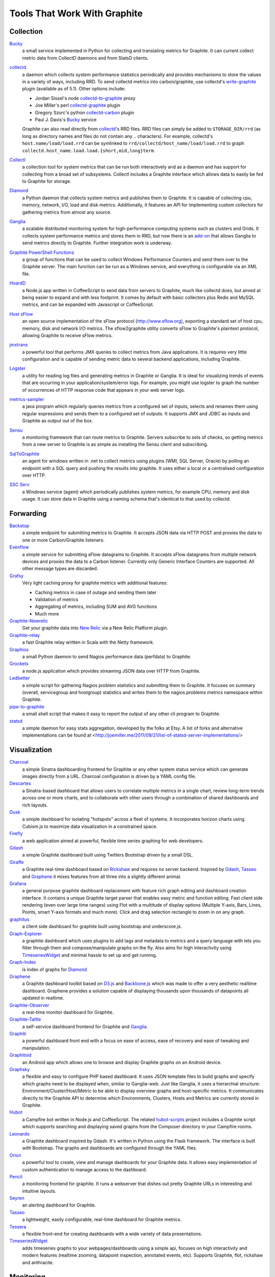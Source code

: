 Tools That Work With Graphite
=============================


Collection
----------

`Bucky`_
  a small service implemented in Python for collecting and translating metrics for Graphite.
  It can current collect metric data from CollectD daemons and from StatsD clients.

`collectd`_
  a daemon which collects system performance statistics periodically and provides
  mechanisms to store the values in a variety of ways, including RRD. To send collectd metrics into
  carbon/graphite, use collectd's write-graphite_ plugin (available as of 5.1). Other options include:

  - Jordan Sissel's node collectd-to-graphite_ proxy
  - Joe Miller's perl collectd-graphite_ plugin
  - Gregory Szorc's python collectd-carbon_ plugin
  - Paul J. Davis's `Bucky`_ service

  Graphite can also read directly from `collectd`_'s RRD files. RRD files can
  simply be added to ``STORAGE_DIR/rrd`` (as long as directory names and files do not
  contain any ``.`` characters). For example, collectd's
  ``host.name/load/load.rrd`` can be symlinked to ``rrd/collectd/host_name/load/load.rrd``
  to graph ``collectd.host_name.load.load.{short,mid,long}term``.

`Collectl`_
  a collection tool for system metrics that can be run both interactively and as a daemon
  and has support for collecting from a broad set of subsystems. Collectl includes a Graphite interface
  which allows data to easily be fed to Graphite for storage.

`Diamond`_
  a Python daemon that collects system metrics and publishes them to Graphite. It is
  capable of collecting cpu, memory, network, I/O, load and disk metrics. Additionally, it features
  an API for implementing custom collectors for gathering metrics from almost any source.

`Ganglia`_
  a scalable distributed monitoring system for high-performance computing systems
  such as clusters and Grids. It collects system performance metrics and stores them in RRD,
  but now there is an
  `add-on <https://github.com/ganglia/ganglia_contrib/tree/master/graphite_integration/>`_
  that allows Ganglia to send metrics directly to Graphite. Further integration work is underway.

`Graphite PowerShell Functions <https://github.com/MattHodge/Graphite-PowerShell-Functions>`_ 
  a group of functions that can be used to collect Windows Performance Counters and send them over to the Graphite server. The main function can be run as a Windows service, and everything is configurable via an XML file.

`HoardD`_
  a Node.js app written in CoffeeScript to send data from servers to Graphite, much
  like collectd does, but aimed at being easier to expand and with less footprint. It comes by
  default with basic collectors plus Redis and MySQL metrics, and can be expanded with Javascript or
  CoffeeScript.

`Host sFlow`_
  an open source implementation of the sFlow protocol (http://www.sflow.org),
  exporting a standard set of host cpu, memory, disk and network I/O metrics. The
  sflow2graphite utility converts sFlow to Graphite's plaintext
  protocol, allowing Graphite to receive sFlow metrics.

`jmxtrans`_
  a powerful tool that performs JMX queries to collect metrics from Java applications.
  It is requires very little configuration and is capable of sending metric data to several
  backend applications, including Graphite.

`Logster`_
  a utility for reading log files and generating metrics in Graphite or Ganglia.
  It is ideal for visualizing trends of events that are occurring in your application/system/error
  logs. For example, you might use logster to graph the number of occurrences of HTTP response
  code that appears in your web server logs.

`metrics-sampler`_
  a java program which regularly queries metrics from a configured set of inputs, 
  selects and renames them using regular expressions and sends them to a configured set of outputs. 
  It supports JMX and JDBC as inputs and Graphite as output out of the box.

`Sensu`_
  a monitoring framework that can route metrics to Graphite. Servers subscribe to sets of checks, so getting metrics from a new server to Graphite is as simple as installing the Sensu client and subscribing.

`SqlToGraphite`_
  an agent for windows written in .net to collect metrics using plugins (WMI, SQL Server, Oracle) by polling an endpoint with a SQL query and pushing the results into graphite. It uses either a local or a centralised configuration over HTTP. 

`SSC Serv`_
  a Windows service (agent) which periodically publishes system metrics, for example CPU, memory and disk usage. It can store data in Graphite using a naming schema that's identical to that used by collectd.


Forwarding
----------

`Backstop`_
  a simple endpoint for submitting metrics to Graphite. It accepts JSON data via HTTP POST and proxies the data to one or more Carbon/Graphite listeners.

`Evenflow`_
  a simple service for submitting sFlow datagrams to Graphite. It accepts sFlow datagrams from multiple network devices and proxies the data to a Carbon listener. Currently only Generic Interface Counters are supported. All other message types are discarded.

`Grafsy`_
  Very light caching proxy for graphite metrics with additional features:
  
  - Caching metrics in case of outage and sending them later
  - Validation of metrics
  - Aggregating of metrics, including SUM and AVG functions
  - Much more

`Graphite-Newrelic`_
  Get your graphite data into `New Relic`_ via a New Relic Platform plugin.

`Graphite-relay`_
  a fast Graphite relay written in Scala with the Netty framework.

`Graphios`_
  a small Python daemon to send Nagios performance data (perfdata) to Graphite.

`Grockets`_ 
  a node.js application which provides streaming JSON data over HTTP from Graphite.

`Ledbetter`_
  a simple script for gathering Nagios problem statistics and submitting them to Graphite. It focuses on summary (overall, servicegroup and hostgroup) statistics and writes them to the nagios.problems metrics namespace within Graphite.

`pipe-to-graphite`_
  a small shell script that makes it easy to report the
  output of any other cli program to Graphite.

`statsd`_
  a simple daemon for easy stats aggregation, developed by the folks at Etsy.
  A list of forks and alternative implementations can be found at <http://joemiller.me/2011/09/21/list-of-statsd-server-implementations/>


Visualization
-------------

`Charcoal`_
  a simple Sinatra dashboarding frontend for Graphite or any other system status
  service which can generate images directly from a URL. Charcoal configuration is driven by a YAML
  config file.

`Descartes`_
  a Sinatra-based dashboard that allows users to correlate multiple metrics in a single chart, review long-term trends across one or more charts, and to collaborate with other users through a combination of shared dashboards and rich layouts.

`Dusk`_
  a simple dashboard for isolating "hotspots" across a fleet of systems. It incorporates horizon charts using Cubism.js to maximize data visualization in a constrained space.

`Firefly`_
  a web application aimed at powerful, flexible time series graphing for web developers.

`Gdash`_
  a simple Graphite dashboard built using Twitters Bootstrap driven by a small DSL.

`Giraffe`_
  a Graphite real-time dashboard based on `Rickshaw`_ and requires no server backend.
  Inspired by `Gdash`_, `Tasseo`_ and `Graphene`_ it mixes features from all three into a slightly
  different animal.

`Grafana`_
  a general purpose graphite dashboard replacement with feature rich graph editing and dashboard creation interface.
  It contains a unique Graphite target parser that enables easy metric and function editing. Fast client side rendering (even over large time ranges)
  using Flot with a multitude of display options (Multiple Y-axis, Bars, Lines, Points, smart Y-axis formats and much more).
  Click and drag selection rectangle to zoom in on any graph.

`graphitus`_
  a client side dashboard for graphite built using bootstrap and underscore.js.

`Graph-Explorer`_
  a graphite dashboard which uses plugins to add tags and metadata
  to metrics and a query language with lets you filter through them and
  compose/manipulate graphs on the fly. Also aims for high interactivity using
  `TimeseriesWidget`_ and minimal hassle to set up and get running.

`Graph-Index`_
  is index of graphs for `Diamond`_

`Graphene`_
  a Graphite dashboard toolkit based on `D3.js`_ and `Backbone.js`_ which was
  made to offer a very aesthetic realtime dashboard. Graphene provides a solution capable of
  displaying thousands upon thousands of datapoints all updated in realtime.

`Graphite-Observer`_
  a real-time monitor dashboard for Graphite.

`Graphite-Tattle`_
  a self-service dashboard frontend for Graphite and `Ganglia`_.

`Graphiti`_
  a powerful dashboard front end with a focus on ease of access, ease of recovery and
  ease of tweaking and manipulation.

`Graphitoid`_
  an Android app which allows one to browse and display Graphite graphs
  on an Android device.

`Graphsky`_
  a flexible and easy to configure PHP based dashboard. It uses JSON template files to
  build graphs and specify which graphs need to be displayed when, similar to Ganglia-web. Just 
  like Ganglia, it uses a hierarchial structure: Environment/Cluster/Host/Metric to be able to display
  overview graphs and host-specific metrics. It communicates directly to the Graphite API to determine
  which Environments, Clusters, Hosts and Metrics are currently stored in Graphite.

`Hubot`_
  a Campfire bot written in Node.js and CoffeeScript. The related `hubot-scripts`_
  project includes a Graphite script which supports searching and displaying saved graphs from
  the Composer directory in your Campfire rooms.

`Leonardo`_
  a Graphite dashboard inspired by Gdash. It's written in Python using the Flask framework. 
  The interface is built with Bootstrap. The graphs and dashboards are configured through the YAML files.

`Orion`_
  a powerful tool to create, view and manage dashboards for your Graphite data. It allows easy implementation of custom authentication to manage access to the dashboard.

`Pencil`_
  a monitoring frontend for graphite. It runs a webserver that dishes out pretty Graphite
  URLs in interesting and intuitive layouts.

`Seyren`_
  an alerting dashboard for Graphite.

`Tasseo`_
  a lightweight, easily configurable, real-time dashboard for Graphite metrics.

`Tessera`_
  a flexible front-end for creating dashboards with a wide variety of data presentations. 

`TimeseriesWidget`_
  adds timeseries graphs to your webpages/dashboards using a simple api,
  focuses on high interactivity and modern features (realtime zooming, datapoint inspection,
  annotated events, etc). Supports Graphite, flot, rickshaw and anthracite.


Monitoring
----------

`Cabot`_
  a self-hosted monitoring and alerting server that watches Graphite metrics and can alert on them by phone, SMS, Hipchat or email. It is designed to be deployed to cloud or physical hardware in minutes and configured via web interface.

`rearview`_
  a real-time monitoring framework that sits on top of Graphite's time series data. This allows users to create monitors that both visualize and alert on data as it streams from Graphite. The monitors themselves are simple Ruby scripts which run in a sandbox to provide additional security. Monitors are also configured with a crontab compatible time specification used by the scheduler. Alerts can be sent via email, pagerduty, or campfire.

`Rocksteady`_
  a system that ties together Graphite, `RabbitMQ`_, and `Esper`_. Developed by
  AdMob (who was then bought by Google), this was released by Google as open source
  (http://google-opensource.blogspot.com/2010/09/get-ready-to-rocksteady.html).

`Shinken`_
  a system monitoring solution compatible with Nagios which emphasizes scalability, flexibility,
  and ease of setup. Shinken provides complete integration with Graphite for processing and display of
  performance data.


Other
-----

`Therry`_
  a simple web service that caches Graphite metrics and exposes an endpoint for dumping or searching against them by substring.


.. _Backbone.js: http://documentcloud.github.com/backbone
.. _Backstop: https://github.com/obfuscurity/backstop
.. _Bucky: http://pypi.python.org/pypi/bucky
.. _Cabot: https://github.com/arachnys/cabot
.. _Charcoal: https://github.com/cebailey59/charcoal
.. _collectd: http://collectd.org
.. _collectd-carbon: https://github.com/indygreg/collectd-carbon
.. _collectd-graphite: https://github.com/joemiller/collectd-graphite
.. _collectd-to-graphite: https://github.com/loggly/collectd-to-graphite
.. _Collectl: http://collectl.sourceforge.net
.. _D3.js: http://mbostock.github.com/d3
.. _Descartes: https://github.com/obfuscurity/descartes
.. _Diamond: http://opensource.brightcove.com/project/Diamond
.. _Dusk: https://github.com/obfuscurity/dusk
.. _Esper: http://esper.codehaus.org
.. _Evenflow: https://github.com/github/evenflow
.. _Firefly: https://github.com/Yelp/firefly
.. _Ganglia: http://ganglia.info
.. _Gdash: https://github.com/ripienaar/gdash.git
.. _Giraffe: http://kenhub.github.com/giraffe
.. _Grafana: http://grafana.org
.. _Grafsy: https://github.com/leoleovich/grafsy
.. _Graph-Explorer: http://vimeo.github.io/graph-explorer
.. _Graph-Index: https://github.com/douban/graph-index
.. _Graphene: http://jondot.github.com/graphene
.. _Graphios: https://github.com/shawn-sterling/graphios
.. _Graphite-Tattle: https://github.com/wayfair/Graphite-Tattle
.. _Graphite-Newrelic: https://github.com/gingerlime/graphite-newrelic
.. _Graphite-Observer: https://github.com/huoxy/graphite-observer
.. _Graphite-relay: https://github.com/markchadwick/graphite-relay
.. _Graphiti: https://github.com/paperlesspost/graphiti
.. _graphitus: https://github.com/ezbz/graphitus
.. _Graphitoid: https://market.android.com/details?id=com.tnc.android.graphite
.. _Graphsky: https://github.com/hyves-org/graphsky
.. _Grockets: https://github.com/disqus/grockets
.. _HoardD: https://github.com/coredump/hoardd
.. _Host sFlow: http://host-sflow.sourceforge.net
.. _Hubot: https://github.com/github/hubot
.. _hubot-scripts: https://github.com/github/hubot-scripts
.. _jmxtrans: http://code.google.com/p/jmxtrans
.. _Ledbetter: https://github.com/github/ledbetter
.. _Leonardo: https://github.com/PrFalken/leonardo
.. _Logster: https://github.com/etsy/logster
.. _Orion: https://github.com/gree/Orion
.. _metrics-sampler: https://github.com/dimovelev/metrics-sampler
.. _New Relic: https://newrelic.com/platform
.. _Pencil: https://github.com/fetep/pencil
.. _pipe-to-graphite: https://github.com/iFixit/pipe-to-graphite
.. _RabbitMQ: http://www.rabbitmq.com
.. _Rickshaw: http://code.shutterstock.com/rickshaw
.. _rearview: http://github.com/livingsocial/rearview
.. _Rocksteady: http://code.google.com/p/rocksteady
.. _Seyren: https://github.com/scobal/seyren
.. _Sensu: http://sensuapp.org
.. _Shinken: http://www.shinken-monitoring.org
.. _SqlToGraphite: https://github.com/perryofpeek/SqlToGraphite
.. _SSC Serv: https://ssc-serv.com
.. _statsd: https://github.com/etsy/statsd
.. _Tasseo: https://github.com/obfuscurity/tasseo
.. _Tessera: https://github.com/urbanairship/tessera
.. _Therry: https://github.com/obfuscurity/therry
.. _TimeseriesWidget: https://github.com/Dieterbe/timeserieswidget
.. _write-graphite: http://collectd.org/wiki/index.php/Plugin:Write_Graphite
